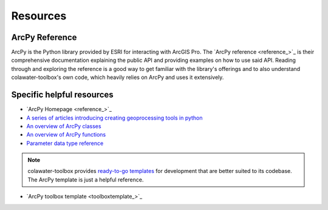 Resources
=========

ArcPy Reference
---------------

ArcPy is the Python library provided by ESRI for interacting with ArcGIS Pro.
The `ArcPy reference <reference_>`_ is their comprehensive documentation explaining 
the public API and providing examples on how to use said API.
Reading through and exploring the reference is a good way to get familiar with the 
library's offerings and to also understand colawater-toolbox's own code, which heavily
relies on ArcPy and uses it extensively.

Specific helpful resources
--------------------------

* `ArcPy Homepage <reference_>`_
* `A series of articles introducing creating geoprocessing tools in python <arcpy-intro_>`_
* `An overview of ArcPy classes <arcpy-classes_>`_
* `An overview of ArcPy functions <arcpy-functions_>`_
* `Parameter data type reference <arcpy-params_>`_

.. note::
    colawater-toolbox provides `ready-to-go templates <colawatertemplate_>`_ for 
    development that are better suited to its codebase.
    The ArcPy template is just a helpful reference.

* `ArcPy toolbox template <toolboxtemplate_>`_

.. _arcpy-classes: https://pro.arcgis.com/en/pro-app/latest/arcpy/classes/alphabetical-list-of-arcpy-classes.htm
.. _arcpy-functions: https://pro.arcgis.com/en/pro-app/latest/arcpy/functions/alphabetical-list-of-arcpy-functions.htm
.. _arcpy-intro: https://pro.arcgis.com/en/pro-app/latest/arcpy/geoprocessing_and_python/a-quick-tour-of-creating-tools-in-python.htm
.. _arcpy-params: https://pro.arcgis.com/en/pro-app/latest/arcpy/geoprocessing_and_python/defining-parameter-data-types-in-a-python-toolbox.htm
.. _colawatertemplate: https://github.com/sfx86/colawater-toolbox/tree/main/templates
